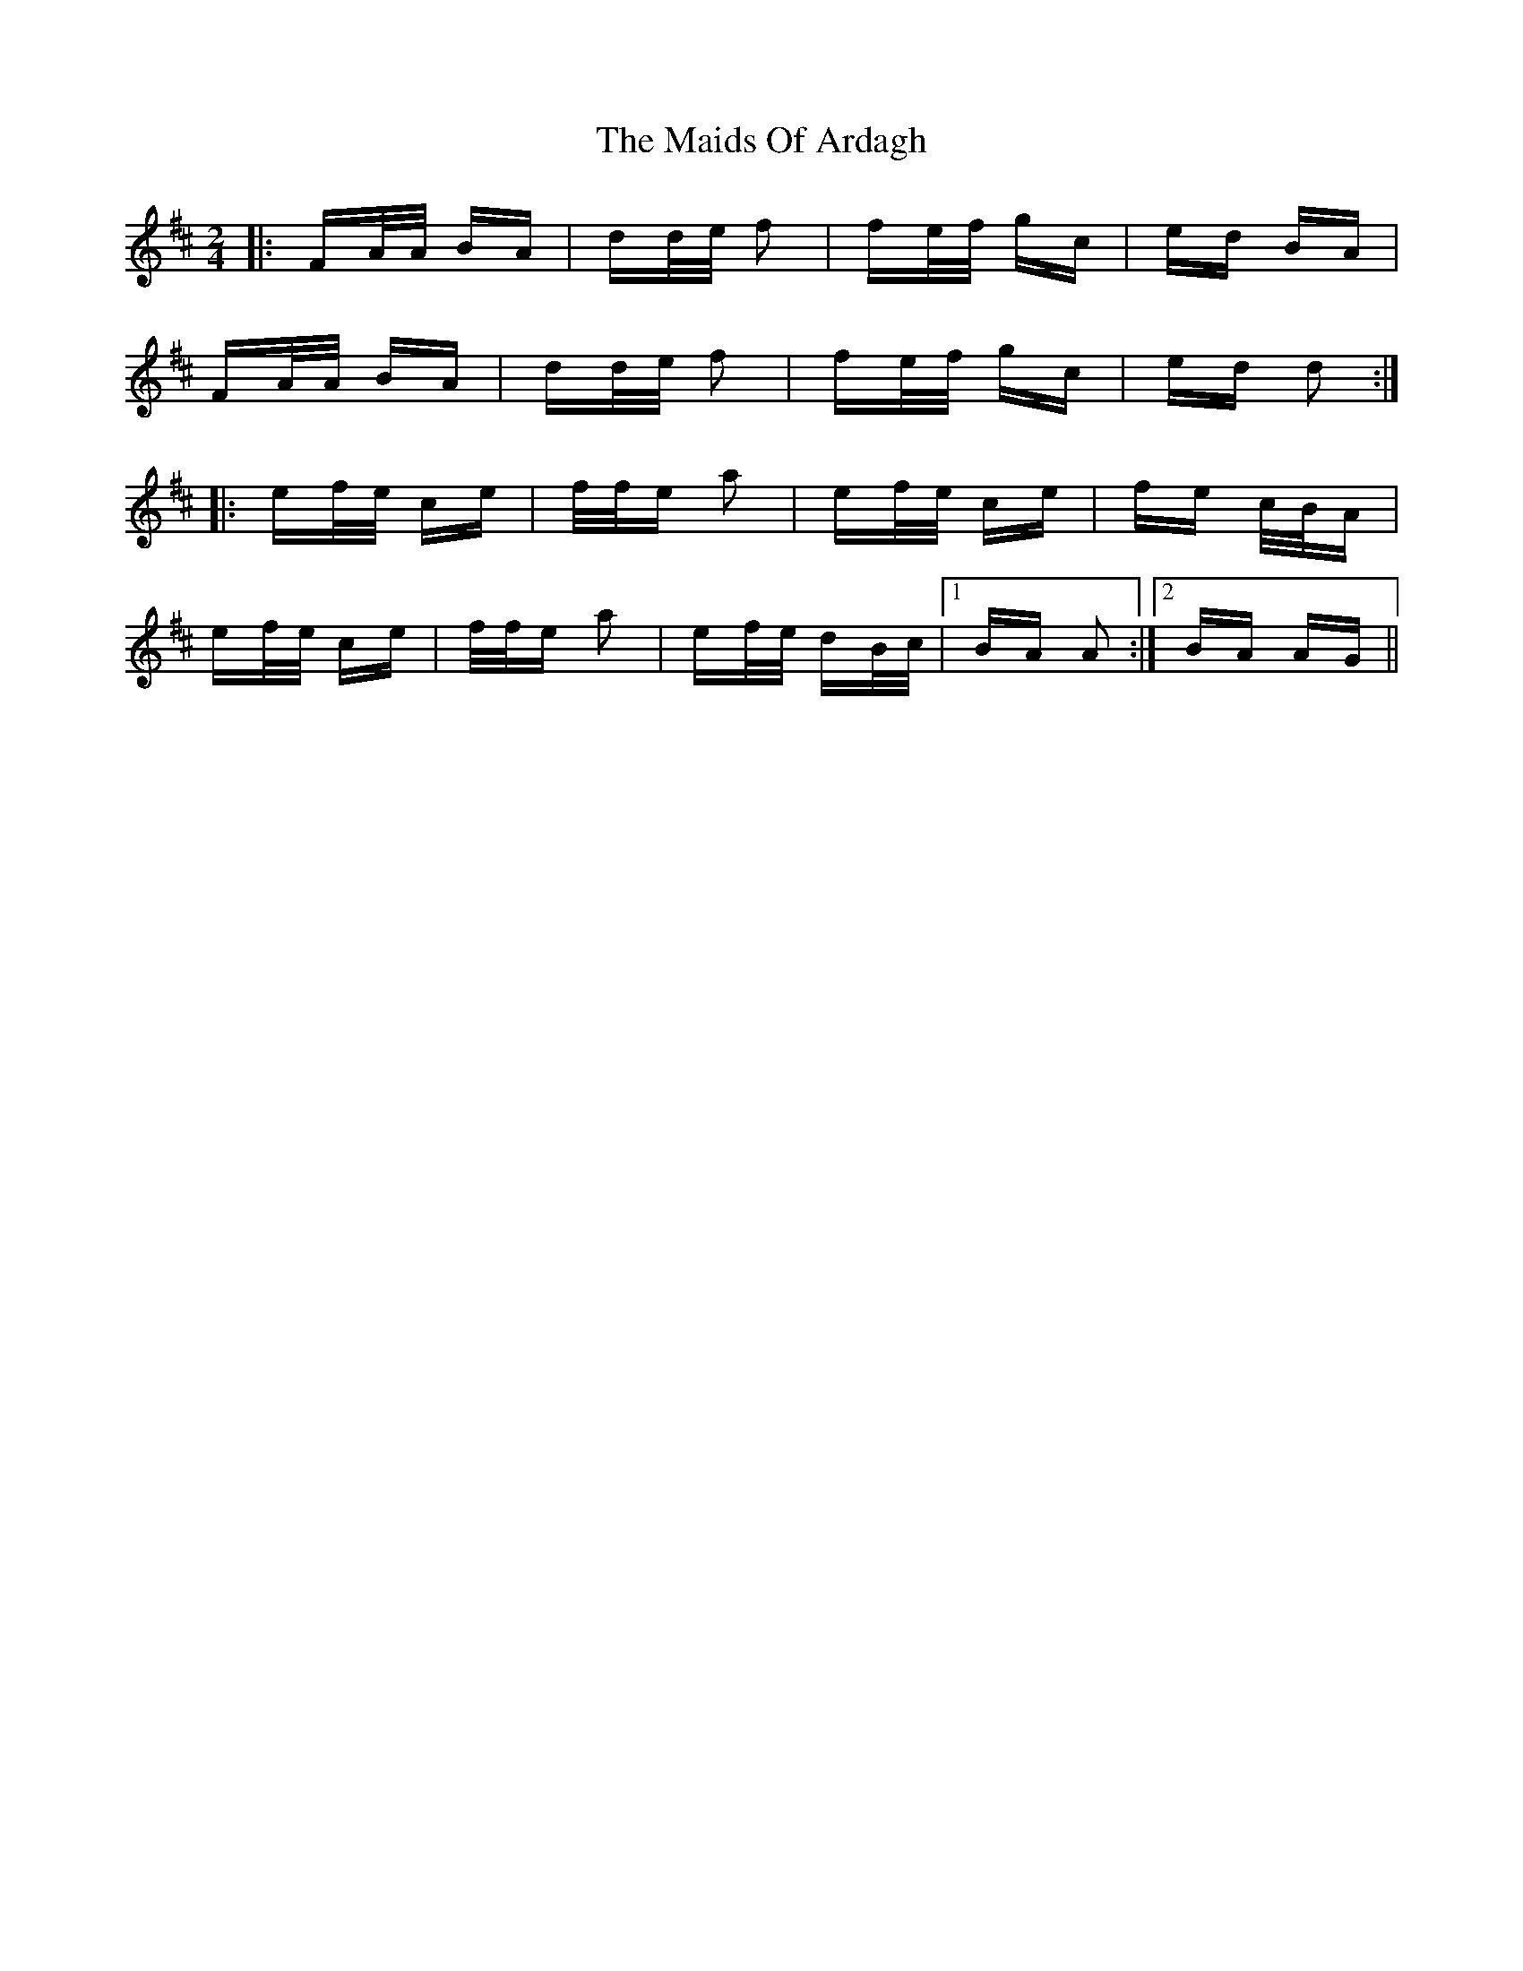 X: 25053
T: Maids Of Ardagh, The
R: polka
M: 2/4
K: Dmajor
|:FA/A/ BA|dd/e/ f2|fe/f/ gc|ed BA|
FA/A/ BA|dd/e/ f2|fe/f/ gc|ed d2:|
|:ef/e/ ce|f/f/e a2|ef/e/ ce|fe c/B/A|
ef/e/ ce|f/f/e a2|ef/e/ dB/c/|1 BA A2:|2 BA AG||

